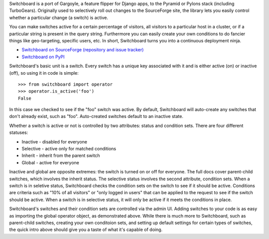 Switchboard is a port of Gargoyle, a feature flipper for Django apps, to
the Pyramid or Pylons stack (including TurboGears). Originally used to
selectively roll out changes to the SourceForge site, the library lets
you easily control whether a particular change (a switch) is active.

You can make switches active for a certain percentage of visitors, all
visitors to a particular host in a cluster, or if a particular string is
present in the query string. Furthermore you can easily create your own
conditions to do fancier things like geo-targeting, specific users, etc.
In short, Switchboard turns you into a continuous deployment ninja.

* `Switchboard on SourceForge (repository and issue tracker)
  <http://sf.net/projects/switchboardpy/>`_
* `Switchboard on PyPI <http://pypi.python.org/pypi/switchboard/>`_

Switchboard's basic unit is a switch. Every switch has a unique key
associated with it and is either active (on) or inactive (off), so using
it in code is simple::

    >>> from switchboard import operator
    >>> operator.is_active('foo')
    False

In this case we checked to see if the "foo" switch was active. By
default, Switchboard will auto-create any switches that don't already
exist, such as "foo". Auto-created switches default to an inactive
state.

Whether a switch is active or not is controlled by two attributes:
status and condition sets. There are four different statuses:

* Inactive - disabled for everyone
* Selective - active only for matched conditions
* Inherit - inherit from the parent switch
* Global - active for everyone

Inactive and global are opposite extremes: the switch is turned on or
off for everyone. The full docs cover parent-child switches, which
involves the inherit status. The selective status involves the second
attribute, condition sets. When a switch is in seletive status,
Switchboard checks the condition sets on the switch to see if it should
be active. Conditions are criteria such as "10% of all visitors" or
"only logged in users" that can be applied to the request to see if the
switch should be active. When a switch is in selective status, it will
only be active if it meets the conditions in place.

Switchboard's switches and their condition sets are controlled via the
admin UI. Adding switches to your code is as easy as importing the
global operator object, as demonstrated above. While there is much more
to Switchboard, such as parent-child switches, creating your own
conditoion sets, and setting up default settings for certain types of
switches, the quick intro above should give you a taste of what it's
capable of doing.
